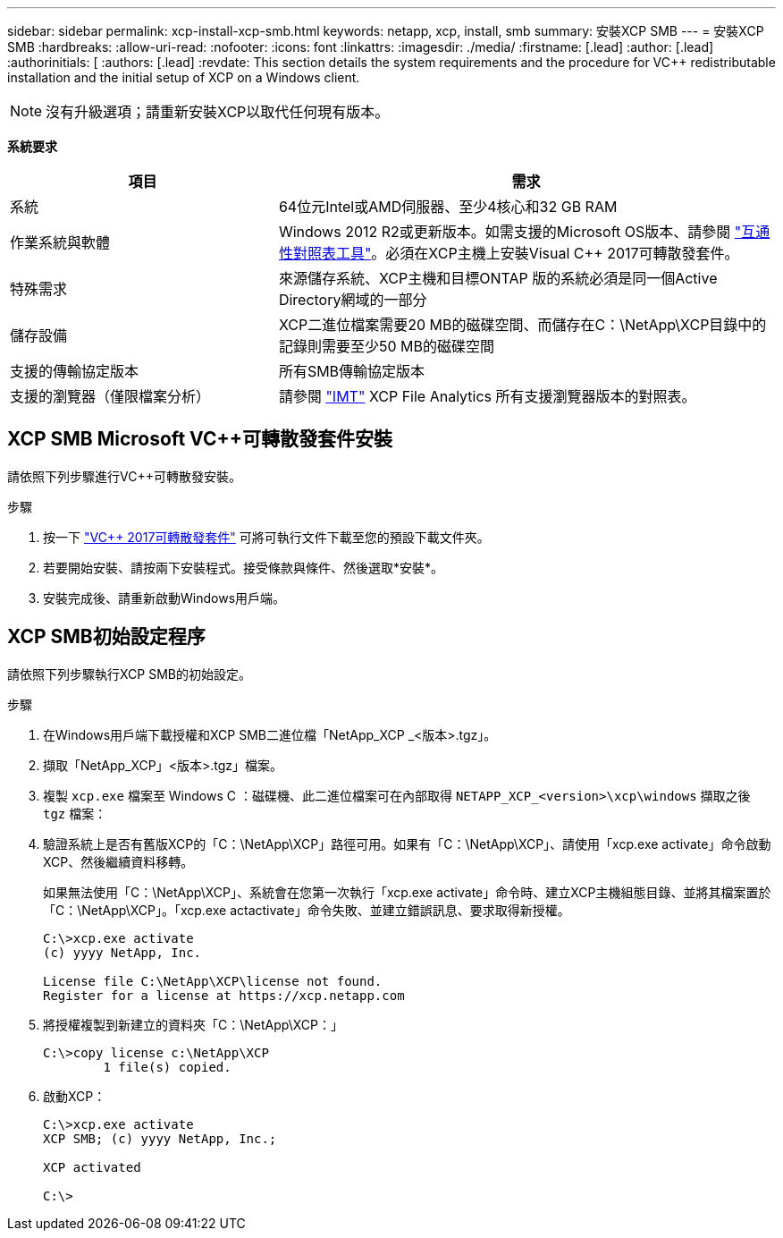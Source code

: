 ---
sidebar: sidebar 
permalink: xcp-install-xcp-smb.html 
keywords: netapp, xcp, install, smb 
summary: 安裝XCP SMB 
---
= 安裝XCP SMB
:hardbreaks:
:allow-uri-read: 
:nofooter: 
:icons: font
:linkattrs: 
:imagesdir: ./media/
:firstname: [.lead]
:author: [.lead]
:authorinitials: [
:authors: [.lead]
:revdate: This section details the system requirements and the procedure for VC++ redistributable installation and the initial setup of XCP on a Windows client.



NOTE: 沒有升級選項；請重新安裝XCP以取代任何現有版本。

*系統要求*

[cols="35,65"]
|===
| 項目 | 需求 


| 系統 | 64位元Intel或AMD伺服器、至少4核心和32 GB RAM 


| 作業系統與軟體 | Windows 2012 R2或更新版本。如需支援的Microsoft OS版本、請參閱 link:https://mysupport.netapp.com/matrix/#welcome["互通性對照表工具"^]。必須在XCP主機上安裝Visual C++ 2017可轉散發套件。 


| 特殊需求 | 來源儲存系統、XCP主機和目標ONTAP 版的系統必須是同一個Active Directory網域的一部分 


| 儲存設備 | XCP二進位檔案需要20 MB的磁碟空間、而儲存在C：\NetApp\XCP目錄中的記錄則需要至少50 MB的磁碟空間 


| 支援的傳輸協定版本 | 所有SMB傳輸協定版本 


| 支援的瀏覽器（僅限檔案分析） | 請參閱 link:https://mysupport.netapp.com/matrix/["IMT"^] XCP File Analytics 所有支援瀏覽器版本的對照表。 
|===


== XCP SMB Microsoft VC++可轉散發套件安裝

請依照下列步驟進行VC++可轉散發安裝。

.步驟
. 按一下 link:https://go.microsoft.com/fwlink/?LinkId=746572["VC++ 2017可轉散發套件"^] 可將可執行文件下載至您的預設下載文件夾。
. 若要開始安裝、請按兩下安裝程式。接受條款與條件、然後選取*安裝*。
. 安裝完成後、請重新啟動Windows用戶端。




== XCP SMB初始設定程序

請依照下列步驟執行XCP SMB的初始設定。

.步驟
. 在Windows用戶端下載授權和XCP SMB二進位檔「NetApp_XCP _<版本>.tgz」。
. 擷取「NetApp_XCP」<版本>.tgz」檔案。
. 複製 `xcp.exe` 檔案至 Windows C ：磁碟機、此二進位檔案可在內部取得 `NETAPP_XCP_<version>\xcp\windows` 擷取之後 `tgz` 檔案：
. 驗證系統上是否有舊版XCP的「C：\NetApp\XCP」路徑可用。如果有「C：\NetApp\XCP」、請使用「xcp.exe activate」命令啟動XCP、然後繼續資料移轉。
+
如果無法使用「C：\NetApp\XCP」、系統會在您第一次執行「xcp.exe activate」命令時、建立XCP主機組態目錄、並將其檔案置於「C：\NetApp\XCP」。「xcp.exe actactivate」命令失敗、並建立錯誤訊息、要求取得新授權。

+
[listing]
----
C:\>xcp.exe activate
(c) yyyy NetApp, Inc.

License file C:\NetApp\XCP\license not found.
Register for a license at https://xcp.netapp.com
----
. 將授權複製到新建立的資料夾「C：\NetApp\XCP：」
+
[listing]
----
C:\>copy license c:\NetApp\XCP
        1 file(s) copied.
----
. 啟動XCP：
+
[listing]
----
C:\>xcp.exe activate
XCP SMB; (c) yyyy NetApp, Inc.;

XCP activated

C:\>
----

